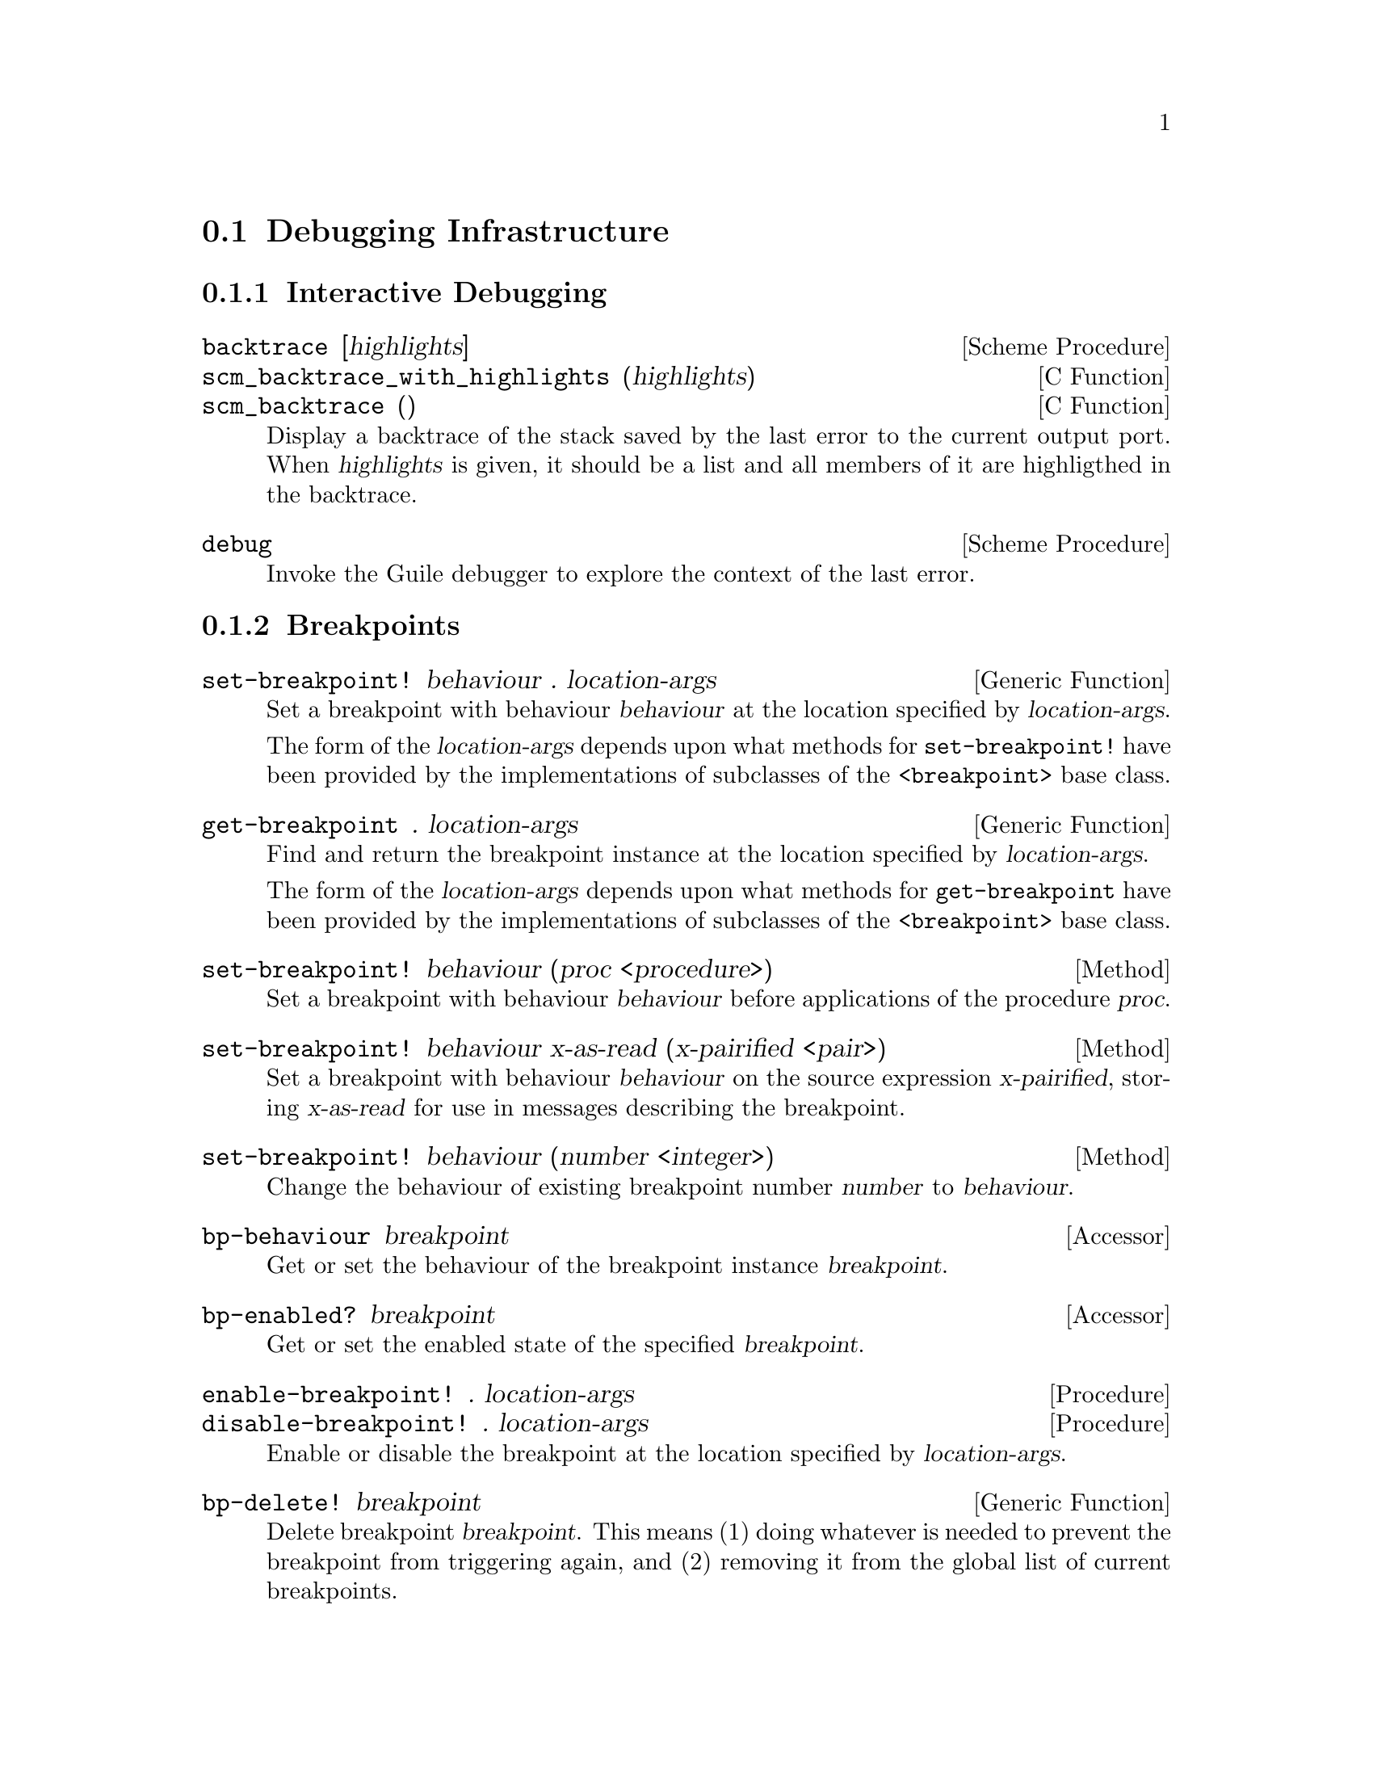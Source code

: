 @c -*-texinfo-*-
@c This is part of the GNU Guile Reference Manual.
@c Copyright (C)  1996, 1997, 2000, 2001, 2002, 2003, 2004
@c   Free Software Foundation, Inc.
@c See the file guile.texi for copying conditions.

@page
@node Debugging
@section Debugging Infrastructure

@menu
* Interactive Debugging::       Functions intended for interactive use.
* Breakpoints::
* Source Properties::           Remembering the source of an expression.
* Using Traps::
* Capturing the Stack or Innermost Stack Frame::
* Examining the Stack::
* Examining Stack Frames::
* Decoding Memoized Source Expressions::
* Starting a New Stack::
@end menu

@node Interactive Debugging
@subsection Interactive Debugging

@deffn {Scheme Procedure} backtrace [highlights]
@deffnx {C Function} scm_backtrace_with_highlights (highlights)
@deffnx {C Function} scm_backtrace ()
Display a backtrace of the stack saved by the last error
to the current output port.  When @var{highlights} is given,
it should be a list and all members of it are highligthed in
the backtrace.
@end deffn

@deffn {Scheme Procedure} debug
Invoke the Guile debugger to explore the context of the last error.
@end deffn

@node Breakpoints
@subsection Breakpoints

@deffn {Generic Function} set-breakpoint! behaviour . location-args
Set a breakpoint with behaviour @var{behaviour} at the location
specified by @var{location-args}.

The form of the @var{location-args} depends upon what methods for
@code{set-breakpoint!} have been provided by the implementations of
subclasses of the @code{<breakpoint>} base class.
@end deffn

@deffn {Generic Function} get-breakpoint . location-args
Find and return the breakpoint instance at the location specified by
@var{location-args}.

The form of the @var{location-args} depends upon what methods for
@code{get-breakpoint} have been provided by the implementations of
subclasses of the @code{<breakpoint>} base class.
@end deffn

@deffn {Method} set-breakpoint! behaviour (proc <procedure>)
Set a breakpoint with behaviour @var{behaviour} before applications of
the procedure @var{proc}.
@end deffn

@deffn {Method} set-breakpoint! behaviour x-as-read (x-pairified <pair>)
Set a breakpoint with behaviour @var{behaviour} on the source expression
@var{x-pairified}, storing @var{x-as-read} for use in messages
describing the breakpoint.
@end deffn

@deffn {Method} set-breakpoint! behaviour (number <integer>)
Change the behaviour of existing breakpoint number @var{number} to
@var{behaviour}.
@end deffn

@deffn {Accessor} bp-behaviour breakpoint
Get or set the behaviour of the breakpoint instance @var{breakpoint}.
@end deffn

@deffn {Accessor} bp-enabled? breakpoint
Get or set the enabled state of the specified @var{breakpoint}.
@end deffn

@deffn {Procedure} enable-breakpoint! . location-args
@deffnx {Procedure} disable-breakpoint! . location-args
Enable or disable the breakpoint at the location specified by
@var{location-args}.
@end deffn

@deffn {Generic Function} bp-delete! breakpoint
Delete breakpoint @var{breakpoint}.  This means (1) doing whatever is
needed to prevent the breakpoint from triggering again, and (2) removing
it from the global list of current breakpoints.
@end deffn

@deffn {Procedure} delete-breakpoint! . location-args
Delete the breakpoint at the location specified by @var{location-args}.
@end deffn

@deffn {Generic Function} bp-describe breakpoint port
Print a description of @var{breakpoint} to the specified @var{port}.
@var{port} can be @code{#t} for standard output, or else any output
port.
@end deffn

@deffn {Procedure} describe-breakpoint . location-args
Print (to standard output) a description of the breakpoint at location
specified by @var{location-args}.
@end deffn

@deffn {Procedure} all-breakpoints
Return a list of all current breakpoints, ordered by breakpoint number.
@end deffn

@deffn {Procedure} describe-all-breakpoints
Print a description of all current breakpoints to standard output.
@end deffn


@node Source Properties
@subsection Source Properties

@cindex source properties
As Guile reads in Scheme code from file or from standard input, it
remembers the file name, line number and column number where each
expression begins.  These pieces of information are known as the
@dfn{source properties} of the expression.  If an expression undergoes
transformation --- for example, if there is a syntax transformer in
effect, or the expression is a macro call --- the source properties are
copied from the untransformed to the transformed expression so that, if
an error occurs when evaluating the transformed expression, Guile's
debugger can point back to the file and location where the expression
originated.

The way that source properties are stored means that Guile can only
associate source properties with parenthesized expressions, and not, for
example, with individual symbols, numbers or strings.  The difference
can be seen by typing @code{(xxx)} and @code{xxx} at the Guile prompt
(where the variable @code{xxx} has not been defined):

@example
guile> (xxx)
standard input:2:1: In expression (xxx):
standard input:2:1: Unbound variable: xxx
ABORT: (unbound-variable)
guile> xxx
<unnamed port>: In expression xxx:
<unnamed port>: Unbound variable: xxx
ABORT: (unbound-variable)
@end example

@noindent
In the latter case, no source properties were stored, so the best that
Guile could say regarding the location of the problem was ``<unnamed
port>''.

The recording of source properties is controlled by the read option
named ``positions'' (@pxref{Reader options}).  This option is switched
@emph{on} by default, together with the debug options ``debug'' and
``backtrace'' (@pxref{Debugger options}), when Guile is run
interactively; all these options are @emph{off} by default when Guile
runs a script non-interactively.


@node Using Traps
@subsection Using Traps

@deffn {Scheme Procedure} with-traps thunk
@deffnx {C Function} scm_with_traps (thunk)
Call @var{thunk} with traps enabled.
@end deffn

@deffn {Scheme Procedure} debug-object? obj
@deffnx {C Function} scm_debug_object_p (obj)
Return @code{#t} if @var{obj} is a debug object.
@end deffn


@node Capturing the Stack or Innermost Stack Frame
@subsection Capturing the Stack or Innermost Stack Frame

When an error occurs in a running program, or the program hits a
breakpoint, its state at that point can be represented by a @dfn{stack}
of all the evaluations and procedure applications that are logically in
progress at that time, each of which is known as a @dfn{frame}.  The
programmer can learn more about the program's state at the point of
interruption or error by inspecting the stack and its frames.

@deffn {Scheme Procedure} make-stack obj . args
@deffnx {C Function} scm_make_stack (obj, args)
Create a new stack. If @var{obj} is @code{#t}, the current
evaluation stack is used for creating the stack frames,
otherwise the frames are taken from @var{obj} (which must be
either a debug object or a continuation).

@var{args} should be a list containing any combination of
integer, procedure and @code{#t} values.

These values specify various ways of cutting away uninteresting
stack frames from the top and bottom of the stack that
@code{make-stack} returns.  They come in pairs like this:
@code{(@var{inner_cut_1} @var{outer_cut_1} @var{inner_cut_2}
@var{outer_cut_2} @dots{})}.

Each @var{inner_cut_N} can be @code{#t}, an integer, or a
procedure.  @code{#t} means to cut away all frames up to but
excluding the first user module frame.  An integer means to cut
away exactly that number of frames.  A procedure means to cut
away all frames up to but excluding the application frame whose
procedure matches the specified one.

Each @var{outer_cut_N} can be an integer or a procedure.  An
integer means to cut away that number of frames.  A procedure
means to cut away frames down to but excluding the application
frame whose procedure matches the specified one.

If the @var{outer_cut_N} of the last pair is missing, it is
taken as 0.
@end deffn

@deffn {Scheme Procedure} last-stack-frame obj
@deffnx {C Function} scm_last_stack_frame (obj)
Return a stack which consists of a single frame, which is the
last stack frame for @var{obj}. @var{obj} must be either a
debug object or a continuation.
@end deffn


@node Examining the Stack
@subsection Examining the Stack

@deffn {Scheme Procedure} stack? obj
@deffnx {C Function} scm_stack_p (obj)
Return @code{#t} if @var{obj} is a calling stack.
@end deffn

@deffn {Scheme Procedure} stack-id stack
@deffnx {C Function} scm_stack_id (stack)
Return the identifier given to @var{stack} by @code{start-stack}.
@end deffn

@deffn {Scheme Procedure} stack-length stack
@deffnx {C Function} scm_stack_length (stack)
Return the length of @var{stack}.
@end deffn

@deffn {Scheme Procedure} stack-ref stack index
@deffnx {C Function} scm_stack_ref (stack, index)
Return the @var{index}'th frame from @var{stack}.
@end deffn

@deffn {Scheme Procedure} display-backtrace stack port [first [depth [highlights]]]
@deffnx {C Function} scm_display_backtrace_with_highlights (stack, port, first, depth, highlights)
@deffnx {C Function} scm_display_backtrace (stack, port, first, depth)
Display a backtrace to the output port @var{port}. @var{stack}
is the stack to take the backtrace from, @var{first} specifies
where in the stack to start and @var{depth} how much frames
to display. Both @var{first} and @var{depth} can be @code{#f},
which means that default values will be used.
When @var{highlights} is given,
it should be a list and all members of it are highligthed in
the backtrace.
@end deffn


@node Examining Stack Frames
@subsection Examining Stack Frames

@deffn {Scheme Procedure} frame? obj
@deffnx {C Function} scm_frame_p (obj)
Return @code{#t} if @var{obj} is a stack frame.
@end deffn

@deffn {Scheme Procedure} frame-number frame
@deffnx {C Function} scm_frame_number (frame)
Return the frame number of @var{frame}.
@end deffn

@deffn {Scheme Procedure} frame-previous frame
@deffnx {C Function} scm_frame_previous (frame)
Return the previous frame of @var{frame}, or @code{#f} if
@var{frame} is the first frame in its stack.
@end deffn

@deffn {Scheme Procedure} frame-next frame
@deffnx {C Function} scm_frame_next (frame)
Return the next frame of @var{frame}, or @code{#f} if
@var{frame} is the last frame in its stack.
@end deffn

@deffn {Scheme Procedure} frame-source frame
@deffnx {C Function} scm_frame_source (frame)
Return the source of @var{frame}.
@end deffn

@deffn {Scheme Procedure} frame-procedure? frame
@deffnx {C Function} scm_frame_procedure_p (frame)
Return @code{#t} if a procedure is associated with @var{frame}.
@end deffn

@deffn {Scheme Procedure} frame-procedure frame
@deffnx {C Function} scm_frame_procedure (frame)
Return the procedure for @var{frame}, or @code{#f} if no
procedure is associated with @var{frame}.
@end deffn

@deffn {Scheme Procedure} frame-arguments frame
@deffnx {C Function} scm_frame_arguments (frame)
Return the arguments of @var{frame}.
@end deffn

@deffn {Scheme Procedure} frame-evaluating-args? frame
@deffnx {C Function} scm_frame_evaluating_args_p (frame)
Return @code{#t} if @var{frame} contains evaluated arguments.
@end deffn

@deffn {Scheme Procedure} frame-overflow? frame
@deffnx {C Function} scm_frame_overflow_p (frame)
Return @code{#t} if @var{frame} is an overflow frame.
@end deffn

@deffn {Scheme Procedure} frame-real? frame
@deffnx {C Function} scm_frame_real_p (frame)
Return @code{#t} if @var{frame} is a real frame.
@end deffn

@deffn {Scheme Procedure} display-application frame [port [indent]]
@deffnx {C Function} scm_display_application (frame, port, indent)
Display a procedure application @var{frame} to the output port
@var{port}. @var{indent} specifies the indentation of the
output.
@end deffn


@node Decoding Memoized Source Expressions
@subsection Decoding Memoized Source Expressions

@deffn {Scheme Procedure} memoized? obj
@deffnx {C Function} scm_memoized_p (obj)
Return @code{#t} if @var{obj} is memoized.
@end deffn

@deffn {Scheme Procedure} unmemoize m
@deffnx {C Function} scm_unmemoize (m)
Unmemoize the memoized expression @var{m},
@end deffn

@deffn {Scheme Procedure} memoized-environment m
@deffnx {C Function} scm_memoized_environment (m)
Return the environment of the memoized expression @var{m}.
@end deffn


@node Starting a New Stack
@subsection Starting a New Stack

@deffn {Scheme Syntax} start-stack id exp
Evaluate @var{exp} on a new calling stack with identity @var{id}.  If
@var{exp} is interrupted during evaluation, backtraces will not display
frames farther back than @var{exp}'s top-level form.  This macro is a
way of artificially limiting backtraces and stack procedures, largely as
a convenience to the user.
@end deffn


@c Local Variables:
@c TeX-master: "guile.texi"
@c End:
